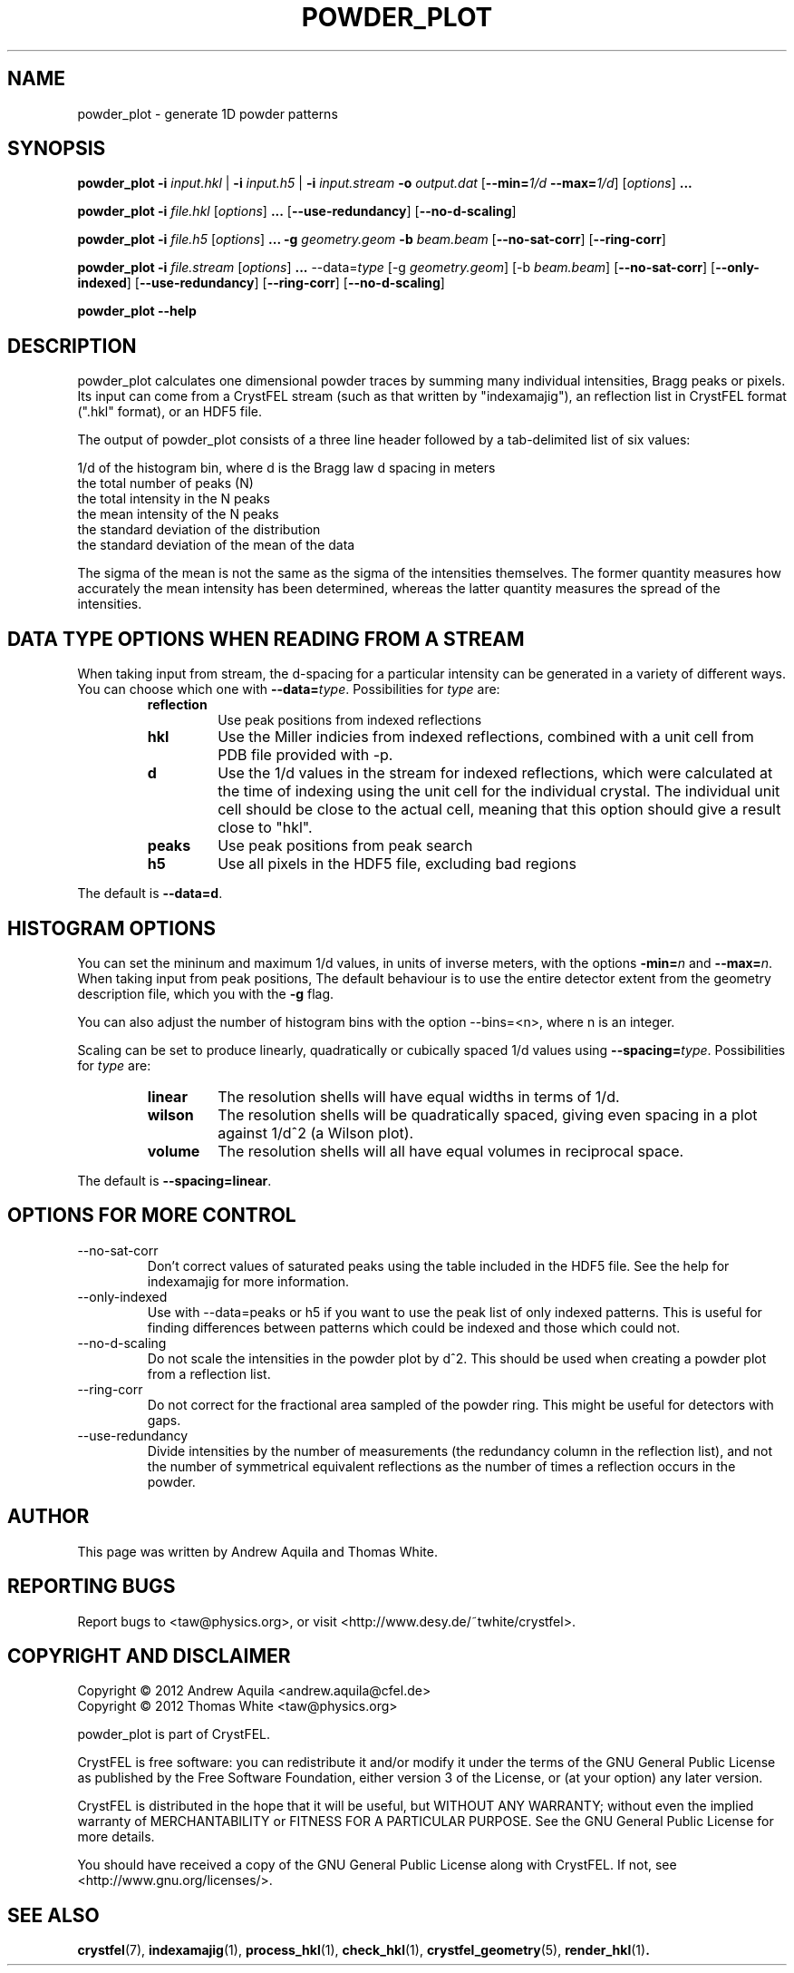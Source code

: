 .\" powder_plot man page
.\"
.\" Copyright © 2012 Andrew Aquila <andrew.aquila@cfel.de>
.\" Copyright © 2012 Thomas White <taw@physics.org>
.\"
.\" Part of CrystFEL - crystallography with a FEL
.\"

.TH POWDER_PLOT 1
.SH NAME
powder_plot \- generate 1D powder patterns
.SH SYNOPSIS
.PP
.B powder_plot
\fB-i\fR \fIinput.hkl\fR | \fB-i\fR \fIinput.h5\fR | \fB-i\fR \fIinput.stream\fR
\fB-o\fR \fIoutput.dat\fR
[\fB--min=\fR\fI1/d\fR \fB--max=\fR\fI1/d\fR]
[\fIoptions\fR\] \fB...\fR

.PP
.BR powder_plot
\fB-i\fR \fIfile.hkl\fR [\fIoptions\fR\] \fB...\fR [\fB--use-redundancy\fR] [\fB--no-d-scaling\fR]

.PP
.BR powder_plot
\fB-i\fR \fIfile.h5\fR [\fIoptions\fR\] \fB...\fR
\fB-g\fR \fIgeometry.geom\fR
\fB-b\fR \fIbeam.beam\fR [\fB--no-sat-corr\fR] [\fB--ring-corr\fR]

.PP
.BR powder_plot
\fB-i\fR \fIfile.stream\fR [\fIoptions\fR\] \fB...\fR --data=\fItype\fR
[-g \fIgeometry.geom\fR] [-b \fIbeam.beam\fR] [\fB--no-sat-corr\fR] [\fB--only-indexed\fR]
[\fB--use-redundancy\fR] [\fB--ring-corr\fR] [\fB--no-d-scaling\fR]

.PP
.BR powder_plot
\fB--help\fR

.SH DESCRIPTION

powder_plot calculates one dimensional powder traces by summing many individual intensities, Bragg peaks or pixels.  Its input can come from a CrystFEL stream (such as that written by "indexamajig"), an reflection list in CrystFEL format (".hkl" format), or an HDF5 file.

The output of powder_plot consists of a three line header followed by a tab-delimited list of six values:

 1/d of the histogram bin, where d is the Bragg law d spacing in meters
 the total number of peaks (N)
 the total intensity in the N peaks
 the mean intensity of the N peaks
 the standard deviation of the distribution
 the standard deviation of the mean of the data

The sigma of the mean is not the same as the sigma of the intensities
themselves.  The former quantity measures how accurately the mean intensity has
been determined, whereas the latter quantity measures the spread of the
intensities.

.SH DATA TYPE OPTIONS WHEN READING FROM A STREAM

When taking input from stream, the d-spacing for a particular intensity can be
generated in a variety of different ways.  You can choose which one with
\fB--data=\fR\fItype\fR.  Possibilities for \fItype\fR are:
.RS
.IP \fBreflection\fR
.PD
Use peak positions from indexed reflections
.IP \fBhkl\fR
.PD
Use the Miller indicies from indexed reflections, combined with a unit cell from PDB file provided with -p.
.IP \fBd\fR
.PD
Use the 1/d values in the stream for indexed reflections, which were calculated at the time of indexing using the unit cell for the individual crystal.  The individual unit cell should be close to the actual cell, meaning that this option should give a result close to "hkl".
.IP \fBpeaks\fR
.PD
Use peak positions from peak search
.IP \fBh5\fR
.PD
Use all pixels in the HDF5 file, excluding bad regions
.RE
.PP
The default is \fB--data=d\fR.


.SH HISTOGRAM OPTIONS

You can set the mininum and maximum 1/d values, in units of inverse meters,
with the options \fB-min=\fR\fIn\fR and \fB--max=\fR\fIn\fR.
When taking input from peak positions, The default behaviour is to use the entire detector extent from the geometry description file, which you  with the \fB-g\fR flag.

You can also adjust the number of histogram bins with the option --bins=<n>,
where n is an integer.

Scaling can be set to produce linearly, quadratically or cubically spaced 1/d
values using \fB--spacing=\fR\fItype\fR.  Possibilities for \fItype\fR are:
.RS
.IP \fBlinear\fR
.PD
The resolution shells will have equal widths in terms of 1/d.
.IP \fBwilson\fR
.PD
The resolution shells will be quadratically spaced, giving even spacing in a plot against 1/d^2 (a Wilson plot).
.IP \fBvolume\fR
.PD
The resolution shells will all have equal volumes in reciprocal space.
.RE
.PP
The default is \fB--spacing=linear\fR.

.SH OPTIONS FOR MORE CONTROL

.B
.IP --no-sat-corr
Don't correct values of saturated peaks using the table included in the HDF5 file.
See the help for indexamajig for more information.

.B
.IP --only-indexed
Use with --data=peaks or h5 if you want to use the peak list of only indexed patterns.
This is useful for finding differences between patterns which could be indexed and
those which could not.

.B
.IP --no-d-scaling
Do not scale the intensities in the powder plot by d^2.  This should be used when
creating a powder plot from a reflection list.

.B
.IP --ring-corr
Do not correct for the fractional area sampled of the powder ring.  This might be
useful for detectors with gaps.

.B
.IP --use-redundancy
Divide intensities by the number of measurements (the redundancy column in the
reflection list), and not the number of symmetrical equivalent reflections as the
number of times a reflection occurs in the powder.

.SH AUTHOR
This page was written by Andrew Aquila and Thomas White.

.SH REPORTING BUGS
Report bugs to <taw@physics.org>, or visit <http://www.desy.de/~twhite/crystfel>.

.SH COPYRIGHT AND DISCLAIMER
Copyright © 2012 Andrew Aquila <andrew.aquila@cfel.de>
.PD 0
.LP
Copyright © 2012 Thomas White <taw@physics.org>
.PD
.P
powder_plot is part of CrystFEL.
.P
CrystFEL is free software: you can redistribute it and/or modify it under the terms of the GNU General Public License as published by the Free Software Foundation, either version 3 of the License, or (at your option) any later version.
.P
CrystFEL is distributed in the hope that it will be useful, but WITHOUT ANY WARRANTY; without even the implied warranty of MERCHANTABILITY or FITNESS FOR A PARTICULAR PURPOSE.  See the GNU General Public License for more details.
.P
You should have received a copy of the GNU General Public License along with CrystFEL.  If not, see <http://www.gnu.org/licenses/>.

.SH SEE ALSO
.BR crystfel (7),
.BR indexamajig (1),
.BR process_hkl (1),
.BR check_hkl (1),
.BR crystfel_geometry (5),
.BR render_hkl (1) .
